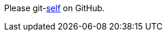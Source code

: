 Please git-link:self[mode="edit", repository="jmini/asciidoctorj-git-link", link-text="edit this page"] on GitHub.